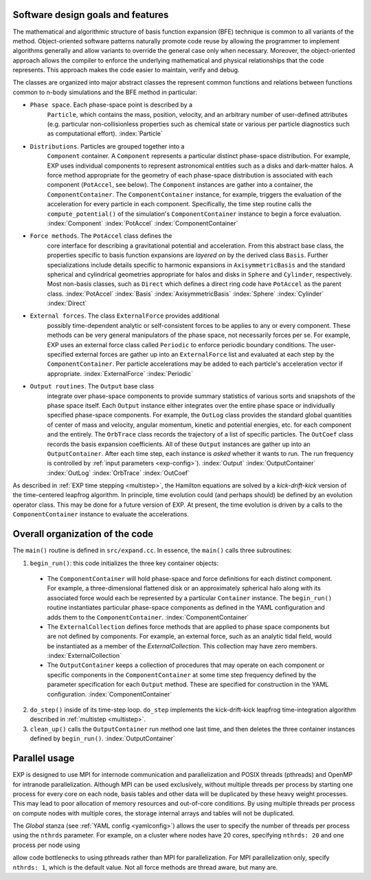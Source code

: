 .. _design:

Software design goals and features
==================================

The mathematical and algorithmic structure of basis function expansion
(BFE) technique is common to all variants of the method.
Object-oriented software patterns naturally promote code reuse by
allowing the programmer to implement algorithms generally and allow
variants to override the general case only when necessary.  Moreover,
the object-oriented approach allows the compiler to enforce the
underlying mathematical and physical relationships that the code
represents.  This approach makes the code easier to maintain, verify
and debug.

The classes are organized into major abstract classes the represent
common functions and relations between functions common to n-body
simulations and the BFE method in particular:

* ``Phase space``. Each phase-space point is described by a
    ``Particle``, which contains the mass, position, velocity,
    and an arbitrary number of user-defined attributes
    (e.g. particular non-collisionless properties such as chemical
    state or various per particle diagnostics such as computational
    effort). :index:`Particle`

* ``Distributions``. Particles are grouped together into a
    ``Component`` container.  A ``Component`` represents a particular
    distinct phase-space distribution.  For example, EXP uses
    individual components to represent astronomical entities such as a
    disks and dark-matter halos.  A force method appropriate for the
    geometry of each phase-space distribution is associated with each
    component (``PotAccel``, see below).  The ``Component`` instances
    are gather into a container, the ``ComponentContainer``.  The
    ``ComponentContainer`` instance, for example, triggers the
    evaluation of the acceleration for every particle in each
    component.  Specifically, the time step routine calls the
    ``compute_potential()`` of the simulation's ``ComponentContainer``
    instance to begin a force evaluation.
    :index:`Component` :index:`PotAccel` :index:`ComponentContainer`

* ``Force methods``.  The ``PotAccel`` class defines the
    core interface for describing a gravitational potential and
    acceleration.  From this abstract base class, the properties
    specific to basis function expansions are *layered on* by the
    derived class ``Basis``.  Further specializations include
    details specific to harmonic expansions in
    ``AxisymmetricBasis`` and the standard spherical and
    cylindrical geometries appropriate for halos and disks in
    ``Sphere`` and ``Cylinder``, respectively.  Most
    non-basis classes, such as ``Direct`` which defines a direct
    ring code have ``PotAccel`` as the parent class.
    :index:`PotAccel` :index:`Basis` :index:`AxisymmetricBasis`
    :index:`Sphere` :index:`Cylinder` :index:`Direct`

* ``External forces``. The class ``ExternalForce`` provides additional
    possibly time-dependent analytic or self-consistent forces to be
    applies to any or every component.  These methods can be very
    general manipulators of the phase space, not necessarily forces
    per se.  For example, EXP uses an external force class called
    ``Periodic`` to enforce periodic boundary conditions.  The
    user-specified external forces are gather up into an
    ``ExternalForce`` list and evaluated at each step by the
    ``ComponentContainer``.  Per particle accelerations may be added
    to each particle's acceleration vector if appropriate.
    :index:`ExternalForce` :index:`Periodic`

* ``Output routines``.  The ``Output`` base class
    integrate over phase-space components to provide summary
    statistics of various sorts and snapshots of the phase space
    itself.  Each ``Output`` instance either integrates over the
    entire phase space or individually specified phase-space
    components.  For example, the ``OutLog`` class provides the
    standard global quantities of center of mass and velocity, angular
    momentum, kinetic and potential energies, etc. for each component
    and the entirely.  The ``OrbTrace`` class records the
    trajectory of a list of specific particles.  The ``OutCoef``
    class records the basis expansion coefficients.  All of these
    ``Output`` instances are gather up into an
    ``OutputContainer``.  After each time step, each instance is
    *asked* whether it wants to run.  The run frequency is
    controlled by :ref:`input parameters <exp-config>`).
    :index:`Output` :index:`OutputContainer` :index:`OutLog` :index:`OrbTrace` :index:`OutCoef`

As described in :ref:`EXP time stepping <multistep>`, the Hamilton
equations are solved by a *kick-drift-kick* version of the
time-centered leapfrog algorithm.  In principle, time evolution could
(and perhaps should) be defined by an evolution operator class.  This
may be done for a future version of EXP.  At present, the time
evolution is driven by a calls to the ``ComponentContainer`` instance
to evaluate the accelerations.

Overall organization of the code
================================

The ``main()`` routine is defined in ``src/expand.cc``.  In essence, the
``main()`` calls three subroutines:

1. ``begin_run()``: this code initializes the three key container objects:

  - The ``ComponentContainer`` will hold phase-space and
    force definitions for each distinct component.  For example, a
    three-dimensional flattened disk or an approximately spherical
    halo along with its associated force would each be represented by
    a particular ``Container`` instance.  The
    ``begin_run()`` routine instantiates particular phase-space
    components as defined in the YAML configuration and adds them to
    the ``ComponentContainer``. :index:`ComponentContainer`

  - The ``ExternalCollection`` defines force methods that are
    applied to phase space components but are not defined by
    components.  For example, an external force, such as an analytic
    tidal field, would be instantiated as a member of the
    `ExternalCollection`.  This collection may have zero
    members. :index:`ExternalCollection`

  - The ``OutputContainer`` keeps a collection of procedures
    that may operate on each component or specific components in the
    ``ComponentContainer`` at some time step frequency
    defined by the parameter specification for each ``Output``
    method.  These are specified for construction in the YAML
    configuration. :index:`ComponentContainer`

2. ``do_step()`` inside of its time-step loop. ``do_step`` implements
   the kick-drift-kick leapfrog time-integration algorithm described in
   :ref:`multistep <multistep>`.

3. ``clean_up()`` calls the ``OutputContainer`` run method one last
   time, and then deletes the three container instances defined by
   ``begin_run()``. :index:`OutputContainer`


Parallel usage
==============

.. index::
   triple: MPI; parallel; OpenMP

EXP is designed to use MPI for internode communication and
parallelization and POSIX threads (pthreads) and OpenMP for intranode
parallelization.  Although MPI can be used exclusively, without
multiple threads per process by starting one process for every core on
each node, basis tables and other data will be duplicated by these
heavy weight processes.  This may lead to poor allocation of memory
resources and out-of-core conditions.  By using multiple threads per
process on compute nodes with multiple cores, the storage internal
arrays and tables will not be duplicated.

The `Global` stanza (see :ref:`YAML config <yamlconfig>`) allows the
user to specify the number of threads per process using the ``nthrds``
parameter.  For example, on a cluster where nodes have 20 cores,
specifying ``nthrds: 20`` and one process per node using

.. code-block: bash

   mpirun -bind-to none -npernode 1 exp -f myjob.yml

allow code bottlenecks to using pthreads rather than MPI for
parallelization.  For MPI parallelization only, specify ``nthrds: 1``,
which is the default value.  Not all force methods are thread aware,
but many are.

